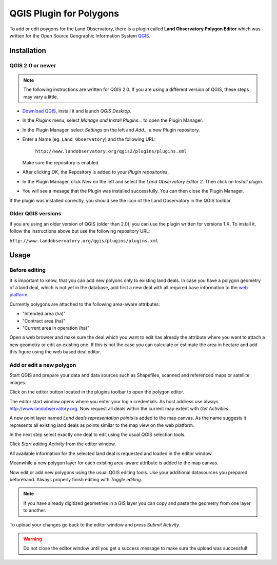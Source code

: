 QGIS Plugin for Polygons
========================

To add or edit poygons for the Land Observatory, there is a plugin called
**Land Observatory Polygon Editor** which was written for the Open Source
Geographic Information System `QGIS`_.

.. _QGIS: http://www.qgis.org/

Installation
------------

QGIS 2.0 or newer
^^^^^^^^^^^^^^^^^

.. NOTE::
   The following instructions are written for QGIS 2.0. If you are using a
   different version of QGIS, these steps may vary a little.

* `Download QGIS`_, install it and launch *QGIS Desktop*.

* In the *Plugins* menu, select *Manage and Install Plugins...* to open the Plugin Manager.

* In the Plugin Manager, select *Settings* on the left and *Add...* a new Plugin repository.

* Enter a Name (eg. ``Land Observatory``) and the following URL:

    ``http://www.landobservatory.org/qgis2/plugins/plugins.xml``

  Make sure the repository is enabled.

  .. image:: _static/images/qgis_plugin_01.png

* After clicking *OK*, the Repository is added to your *Plugin repositories*.

* In the Plugin Manager, click *New* on the left and select the *Land Observatory Editor 2*. Then click on *Install plugin*.

* You will see a mesage that the Plugin was installed successfully. You can then close the Plugin Manager.

  .. image:: _static/images/qgis_plugin_02.png

.. _Download QGIS: http://www.qgis.org/en/site/forusers/download.html

If the plugin was installed correctly, you should see the icon of the Land
Observatory in the QGIS toolbar.

.. image:: _static/images/qgis_plugin_03.png
    :width: 1024px

Older QGIS versions
^^^^^^^^^^^^^^^^^^^

If you are using an older version of QGIS (older than 2.0), you can use the
plugin written for versions 1.X. To install it, follow the instructions above
but use the following repository URL:

``http://www.landobservatory.org/qgis/plugins/plugins.xml``

Usage
-----

Before editing
^^^^^^^^^^^^^^

It is important to know, that you can add new polyons only to existing land deals.
In case you have a polygon geometry of a land deal, which is not yet in the database,
add first a new deal with all required base information to the `web platform`_.

Currently polygons are attached to the following area-aware attributes:

* "Intended area (ha)"
* "Contract area (ha)"
* "Current area in operation (ha)"

Open a web browser and make sure the deal which you want to edit has already the attribute where you want
to attach a new geometry or edit an existing one. If this is not the case you can calculate or estimate the
area in hectare and add this figure using the web based deal editor.

.. image:: _static/images/deal_platform_1.png
    :width: 1024px

.. _web platform: http://www.landobservatory.org

Add or edit a new polygon
^^^^^^^^^^^^^^^^^^^^^^^^^

Start QGIS and prepare your data and data sources such as Shapefiles, scanned and referenced maps or
satellite images.

.. image:: _static/images/qgis_opendata.png
    :width: 1024px

Click on the editor button |LO| located in the plugins toolbar to open the polygon editor.

.. |LO| image:: _static/images/lo-logo.png
         :width: 16px
         :height: 16px

The editor start window opens where you enter your login credentials. As host address use always http://www.landobservatory.org.
Now request all deals within the current map extent with *Get Activities*.

.. image:: _static/images/qgis_editor_startwindow.png

A new point layer named *Land deals representation points* is added to the map canvas. As the name suggests
it represents all existing land deals as points similar to the map view on the web platform.

.. image:: _static/images/qgis_dealslayer.png

In the next step select exactly one deal to edit using the usual QGIS selection tools.

.. image:: _static/images/qgis_selectdeal.png

Click *Start editing Activity* from the editor window.

.. image:: _static/images/qgis_startediting.png

All available information for the selected land deal is requested and loaded in the editor window.

.. image:: _static/images/qgis_attributeslist.png

Meanwhile a new polygon layer for each existing area-aware attribute is added to the map canvas.

.. image:: _static/images/qgis_polygonlayers.png

Now edit or add new polygons using the usual QGIS editing tools. Use your additional datasources you prepared beforehand. Always properly finish
editing with *Toggle editing*.

.. NOTE::
   If you have already digitized geometries in a GIS layer you can copy and paste the geometry from one layer to another.

.. image:: _static/images/qgis_editcurrentarea.png

To upload your changes go back to the editor window and press *Submit Activity*.

.. WARNING::
   Do not close the editor window until you get a success message to make sure the upload was successful!

.. image:: _static/images/qgis_submitactivity.png
